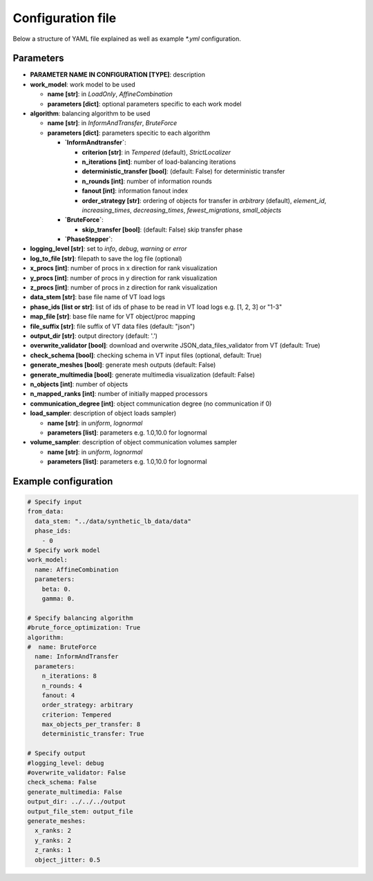 Configuration file
==================

Below a structure of YAML file explained as well as example `*.yml` configuration.

Parameters
----------

* **PARAMETER NAME IN CONFIGURATION [TYPE]**: description
* **work_model**: work model to be used

  * **name [str]**: in `LoadOnly`, `AffineCombination`
  * **parameters [dict]**: optional parameters specific to each work model

* **algorithm**: balancing algorithm to be used

  * **name [str]**: in `InformAndTransfer`, `BruteForce`
  * **parameters [dict]**: parameters specitic to each algorithm

    * **`InformAndtransfer`**:

      * **criterion [str]**: in `Tempered` (default), `StrictLocalizer`
      * **n_iterations [int]**: number of load-balancing iterations
      * **deterministic_transfer [bool]**: (default: False) for deterministic transfer
      * **n_rounds [int]**: number of information rounds
      * **fanout [int]**: information fanout index
      * **order_strategy [str]**: ordering of objects for transfer in `arbitrary` (default), `element_id`, `increasing_times`, `decreasing_times`, `fewest_migrations`, `small_objects`

    * **`BruteForce`**:

      * **skip_transfer [bool]**: (default: False) skip transfer phase

    * **`PhaseStepper`**:

* **logging_level [str]**: set to `info`, `debug`, `warning` or `error`
* **log_to_file [str]**: filepath to save the log file (optional)
* **x_procs [int]**: number of procs in x direction for rank visualization
* **y_procs [int]**: number of procs in y direction for rank visualization
* **z_procs [int]**: number of procs in z direction for rank visualization
* **data_stem [str]**: base file name of VT load logs
* **phase_ids [list or str]**: list of ids of phase to be read in VT load logs e.g. [1, 2, 3] or "1-3"
* **map_file [str]**: base file name for VT object/proc mapping
* **file_suffix [str]**: file suffix of VT data files (default: "json")
* **output_dir [str]**: output directory (default: '.')
* **overwrite_validator [bool]**: download and overwrite JSON_data_files_validator from VT (default: True)
* **check_schema [bool]**: checking schema in VT input files (optional, default: True)
* **generate_meshes [bool]**: generate mesh outputs (default: False)
* **generate_multimedia [bool]**: generate multimedia visualization (default: False)
* **n_objects [int]**: number of objects
* **n_mapped_ranks [int]**: number of initially mapped processors
* **communication_degree [int]**: object communication degree (no communication if 0)
* **load_sampler**: description of object loads sampler)

  * **name [str]**: in `uniform`, `lognormal`
  * **parameters [list]**: parameters e.g. 1.0,10.0 for lognormal

* **volume_sampler**: description of object communication volumes sampler

  * **name [str]**: in `uniform`, `lognormal`
  * **parameters [list]**: parameters e.g. 1.0,10.0 for lognormal


Example configuration
---------------------

.. code-block:: yaml

    # Specify input
    from_data:
      data_stem: "../data/synthetic_lb_data/data"
      phase_ids:
        - 0
    # Specify work model
    work_model:
      name: AffineCombination
      parameters:
        beta: 0.
        gamma: 0.

    # Specify balancing algorithm
    #brute_force_optimization: True
    algorithm:
    #  name: BruteForce
      name: InformAndTransfer
      parameters:
        n_iterations: 8
        n_rounds: 4
        fanout: 4
        order_strategy: arbitrary
        criterion: Tempered
        max_objects_per_transfer: 8
        deterministic_transfer: True

    # Specify output
    #logging_level: debug
    #overwrite_validator: False
    check_schema: False
    generate_multimedia: False
    output_dir: ../../../output
    output_file_stem: output_file
    generate_meshes:
      x_ranks: 2
      y_ranks: 2
      z_ranks: 1
      object_jitter: 0.5

